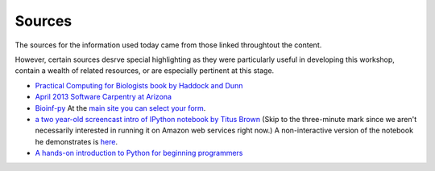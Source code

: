 .. contents::
   :depth: 3.0
..

Sources
=======

The sources for the information used today came from those linked
throughtout the content.

However, certain sources desrve special highlighting as they were
particularly useful in developing this workshop, contain a wealth of
related resources, or are especially pertinent at this stage.

-  `Practical Computing for Biologists book by Haddock and
   Dunn <http://practicalcomputing.org/>`__

-  `April 2013 Software Carpentry at
   Arizona <http://2013-swc-az.readthedocs.org/en/latest/index.html>`__

-  `Bioinf-py <http://hplgit.github.io/bioinf-py/doc/pub/html/index.html>`__
   At the `main site you can select your
   form <http://hplgit.github.io/bioinf-py/doc/web/index.html>`__.

-  `a two year-old screencast intro of IPython notebook by Titus
   Brown <https://www.youtube.com/watch?v=HaS4NXxL5Qc&feature=youtu.be>`__
   (Skip to the three-minute mark since we aren't necessarily interested
   in running it on Amazon web services right now.) A non-interactive
   version of the notebook he demonstrates is
   `here <http://nbviewer.ipython.org/github/fomightez/jan2015feng_gr_m/blob/master/others_demos/titus_screencast.ipynb>`__.

-  `A hands-on introduction to Python for beginning
   programmers <https://www.youtube.com/watch?v=rkx5_MRAV3A>`__
